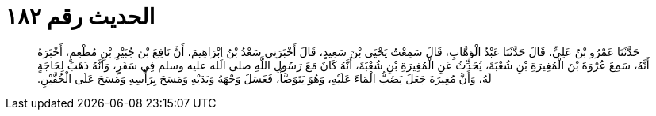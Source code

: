
= الحديث رقم ١٨٢

[quote.hadith]
حَدَّثَنَا عَمْرُو بْنُ عَلِيٍّ، قَالَ حَدَّثَنَا عَبْدُ الْوَهَّابِ، قَالَ سَمِعْتُ يَحْيَى بْنَ سَعِيدٍ، قَالَ أَخْبَرَنِي سَعْدُ بْنُ إِبْرَاهِيمَ، أَنَّ نَافِعَ بْنَ جُبَيْرِ بْنِ مُطْعِمٍ، أَخْبَرَهُ أَنَّهُ، سَمِعَ عُرْوَةَ بْنَ الْمُغِيرَةِ بْنِ شُعْبَةَ، يُحَدِّثُ عَنِ الْمُغِيرَةِ بْنِ شُعْبَةَ، أَنَّهُ كَانَ مَعَ رَسُولِ اللَّهِ صلى الله عليه وسلم فِي سَفَرٍ، وَأَنَّهُ ذَهَبَ لِحَاجَةٍ لَهُ، وَأَنَّ مُغِيرَةَ جَعَلَ يَصُبُّ الْمَاءَ عَلَيْهِ، وَهُوَ يَتَوَضَّأُ، فَغَسَلَ وَجْهَهُ وَيَدَيْهِ وَمَسَحَ بِرَأْسِهِ وَمَسَحَ عَلَى الْخُفَّيْنِ‏.‏